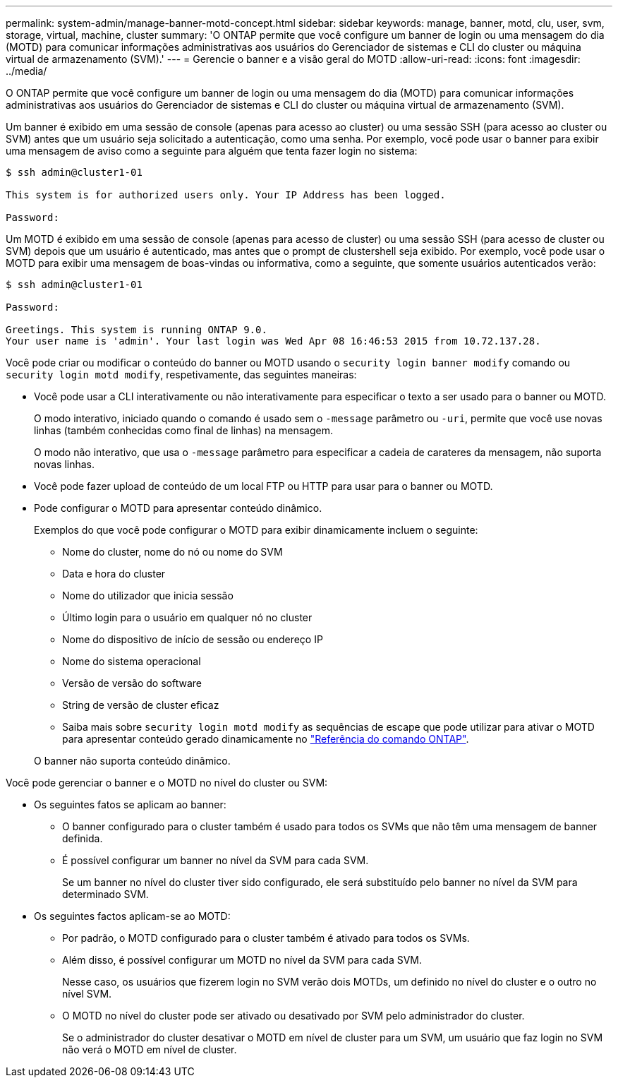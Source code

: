 ---
permalink: system-admin/manage-banner-motd-concept.html 
sidebar: sidebar 
keywords: manage, banner, motd, clu, user, svm, storage, virtual, machine, cluster 
summary: 'O ONTAP permite que você configure um banner de login ou uma mensagem do dia (MOTD) para comunicar informações administrativas aos usuários do Gerenciador de sistemas e CLI do cluster ou máquina virtual de armazenamento (SVM).' 
---
= Gerencie o banner e a visão geral do MOTD
:allow-uri-read: 
:icons: font
:imagesdir: ../media/


[role="lead"]
O ONTAP permite que você configure um banner de login ou uma mensagem do dia (MOTD) para comunicar informações administrativas aos usuários do Gerenciador de sistemas e CLI do cluster ou máquina virtual de armazenamento (SVM).

Um banner é exibido em uma sessão de console (apenas para acesso ao cluster) ou uma sessão SSH (para acesso ao cluster ou SVM) antes que um usuário seja solicitado a autenticação, como uma senha. Por exemplo, você pode usar o banner para exibir uma mensagem de aviso como a seguinte para alguém que tenta fazer login no sistema:

[listing]
----
$ ssh admin@cluster1-01

This system is for authorized users only. Your IP Address has been logged.

Password:

----
Um MOTD é exibido em uma sessão de console (apenas para acesso de cluster) ou uma sessão SSH (para acesso de cluster ou SVM) depois que um usuário é autenticado, mas antes que o prompt de clustershell seja exibido. Por exemplo, você pode usar o MOTD para exibir uma mensagem de boas-vindas ou informativa, como a seguinte, que somente usuários autenticados verão:

[listing]
----
$ ssh admin@cluster1-01

Password:

Greetings. This system is running ONTAP 9.0.
Your user name is 'admin'. Your last login was Wed Apr 08 16:46:53 2015 from 10.72.137.28.

----
Você pode criar ou modificar o conteúdo do banner ou MOTD usando o `security login banner modify` comando ou `security login motd modify`, respetivamente, das seguintes maneiras:

* Você pode usar a CLI interativamente ou não interativamente para especificar o texto a ser usado para o banner ou MOTD.
+
O modo interativo, iniciado quando o comando é usado sem o `-message` parâmetro ou `-uri`, permite que você use novas linhas (também conhecidas como final de linhas) na mensagem.

+
O modo não interativo, que usa o `-message` parâmetro para especificar a cadeia de carateres da mensagem, não suporta novas linhas.

* Você pode fazer upload de conteúdo de um local FTP ou HTTP para usar para o banner ou MOTD.
* Pode configurar o MOTD para apresentar conteúdo dinâmico.
+
Exemplos do que você pode configurar o MOTD para exibir dinamicamente incluem o seguinte:

+
** Nome do cluster, nome do nó ou nome do SVM
** Data e hora do cluster
** Nome do utilizador que inicia sessão
** Último login para o usuário em qualquer nó no cluster
** Nome do dispositivo de início de sessão ou endereço IP
** Nome do sistema operacional
** Versão de versão do software
** String de versão de cluster eficaz
** Saiba mais sobre `security login motd modify` as sequências de escape que pode utilizar para ativar o MOTD para apresentar conteúdo gerado dinamicamente no link:https://docs.netapp.com/us-en/ontap-cli/security-login-motd-modify.html["Referência do comando ONTAP"^].


+
O banner não suporta conteúdo dinâmico.



Você pode gerenciar o banner e o MOTD no nível do cluster ou SVM:

* Os seguintes fatos se aplicam ao banner:
+
** O banner configurado para o cluster também é usado para todos os SVMs que não têm uma mensagem de banner definida.
** É possível configurar um banner no nível da SVM para cada SVM.
+
Se um banner no nível do cluster tiver sido configurado, ele será substituído pelo banner no nível da SVM para determinado SVM.



* Os seguintes factos aplicam-se ao MOTD:
+
** Por padrão, o MOTD configurado para o cluster também é ativado para todos os SVMs.
** Além disso, é possível configurar um MOTD no nível da SVM para cada SVM.
+
Nesse caso, os usuários que fizerem login no SVM verão dois MOTDs, um definido no nível do cluster e o outro no nível SVM.

** O MOTD no nível do cluster pode ser ativado ou desativado por SVM pelo administrador do cluster.
+
Se o administrador do cluster desativar o MOTD em nível de cluster para um SVM, um usuário que faz login no SVM não verá o MOTD em nível de cluster.




